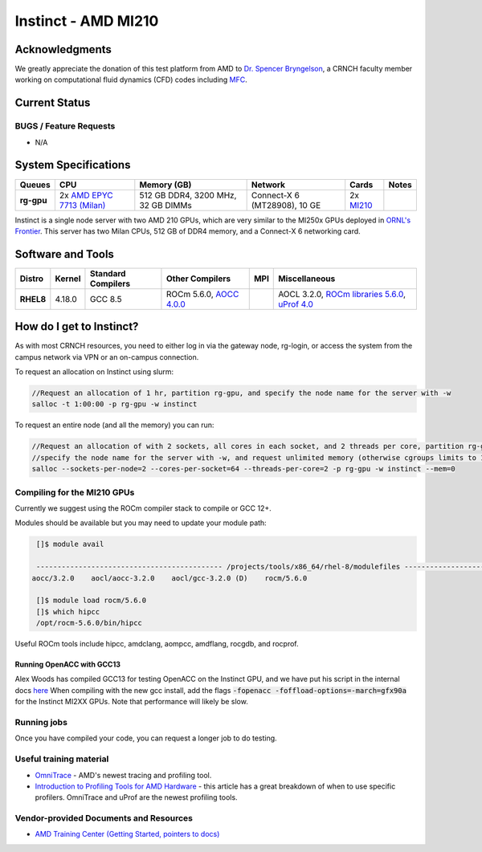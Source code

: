 ============
Instinct - AMD MI210
============

Acknowledgments
==============
We greatly appreciate the donation of this test platform from AMD to `Dr. Spencer Bryngelson <https://comp-physics.group/>`__, a CRNCH faculty member working on computational fluid dynamics (CFD) codes including `MFC <https://mflowcode.github.io/>`__.

Current Status
==============

BUGS / Feature Requests
-----------------------

- N/A

System Specifications
=====================

.. list-table:: 
    :widths: auto
    :header-rows: 1
    :stub-columns: 1

    * - Queues
      - CPU
      - Memory (GB)
      - Network
      - Cards
      - Notes
    * - rg-gpu
      - 2x `AMD EPYC 7713 (Milan) <https://www.amd.com/en/products/cpu/amd-epyc-7713>`__
      - 512 GB DDR4, 3200 MHz, 32 GB DIMMs
      - Connect-X 6 (MT28908), 10 GE
      - 2x `MI210 <https://www.amd.com/en/products/server-accelerators/amd-instinct-mi210>`__
      -       

Instinct is a single node server with two AMD 210 GPUs, which are very similar to the
MI250x GPUs deployed in `ORNL's Frontier <https://www.olcf.ornl.gov/frontier/>`__. This
server has two Milan CPUs, 512 GB of DDR4 memory, and a Connect-X 6 networking card.

Software and Tools
=====================

.. list-table::
    :widths: auto
    :header-rows: 1
    :stub-columns: 1

    * - Distro
      - Kernel
      - Standard Compilers
      - Other Compilers
      - MPI
      - Miscellaneous
    * - RHEL8
      - 4.18.0
      - GCC 8.5
      - ROCm 5.6.0, `AOCC 4.0.0 <https://developer.amd.com/wp-content/resources/57222_AOCC_UG_Rev_3.2.pdf>`__
      - 
      - AOCL 3.2.0, `ROCm libraries 5.6.0 <https://rocblas.readthedocs.io/en/rocm-5.6.0/>`__, `uProf 4.0 <https://developer.amd.com/amd-uprof/>`__

How do I get to Instinct?
=========================

As with most CRNCH resources, you need to either log in via the gateway
node, rg-login, or access the system from the campus network via VPN or
an on-campus connection. 

To request an allocation on Instinct using slurm:

.. code::

    //Request an allocation of 1 hr, partition rg-gpu, and specify the node name for the server with -w
    salloc -t 1:00:00 -p rg-gpu -w instinct
   
To request an entire node (and all the memory) you can run:


.. code::

    //Request an allocation of with 2 sockets, all cores in each socket, and 2 threads per core, partition rg-gpu, 
    //specify the node name for the server with -w, and request unlimited memory (otherwise cgroups limits to 1 GB per core)
    salloc --sockets-per-node=2 --cores-per-socket=64 --threads-per-core=2 -p rg-gpu -w instinct --mem=0 

Compiling for the MI210 GPUs
----------------------------

Currently we suggest using the ROCm compiler stack to compile or GCC 12+.

Modules should be available but you may need to update your module path:

.. code::
      
    []$ module avail

    -------------------------------------------- /projects/tools/x86_64/rhel-8/modulefiles -------------------------------------  
   aocc/3.2.0    aocl/aocc-3.2.0    aocl/gcc-3.2.0 (D)    rocm/5.6.0
    
    []$ module load rocm/5.6.0
    []$ which hipcc
    /opt/rocm-5.6.0/bin/hipcc
   
Useful ROCm tools include hipcc, amdclang, aompcc, amdflang, rocgdb, and rocprof. 

Running OpenACC with GCC13
~~~~~~~~~~~~
Alex Woods has compiled GCC13 for testing OpenACC on the Instinct GPU, and we have put his script in the internal docs `here <https://github.gatech.edu/crnch-rg/rogues-docs/blob/master/hpc/amd-gpu/build-gcc13-amdgpu.sh>`__ When compiling with the new gcc install, add the flags :code:`-fopenacc -foffload-options=-march=gfx90a` for the Instinct MI2XX GPUs. Note that performance will likely be slow. 

Running jobs
------------

Once you have compiled your code, you can request a longer job to do
testing.

Useful training material
------------------------

- `OmniTrace <https://amdresearch.github.io/omnitrace/>`__ - AMD's newest tracing and profiling tool.
- `Introduction to Profiling Tools for AMD Hardware <https://gpuopen.com/learn/amd-lab-notes/amd-lab-notes-profilers-readme/>`__ - this article has a great breakdown of when to use specific profilers. OmniTrace and uProf are the newest profiling tools.

Vendor-provided Documents and Resources
---------------------------------------

- `AMD Training Center (Getting Started, pointers to docs) <https://developer.amd.com/resources/rocm-learning-center/>`__
